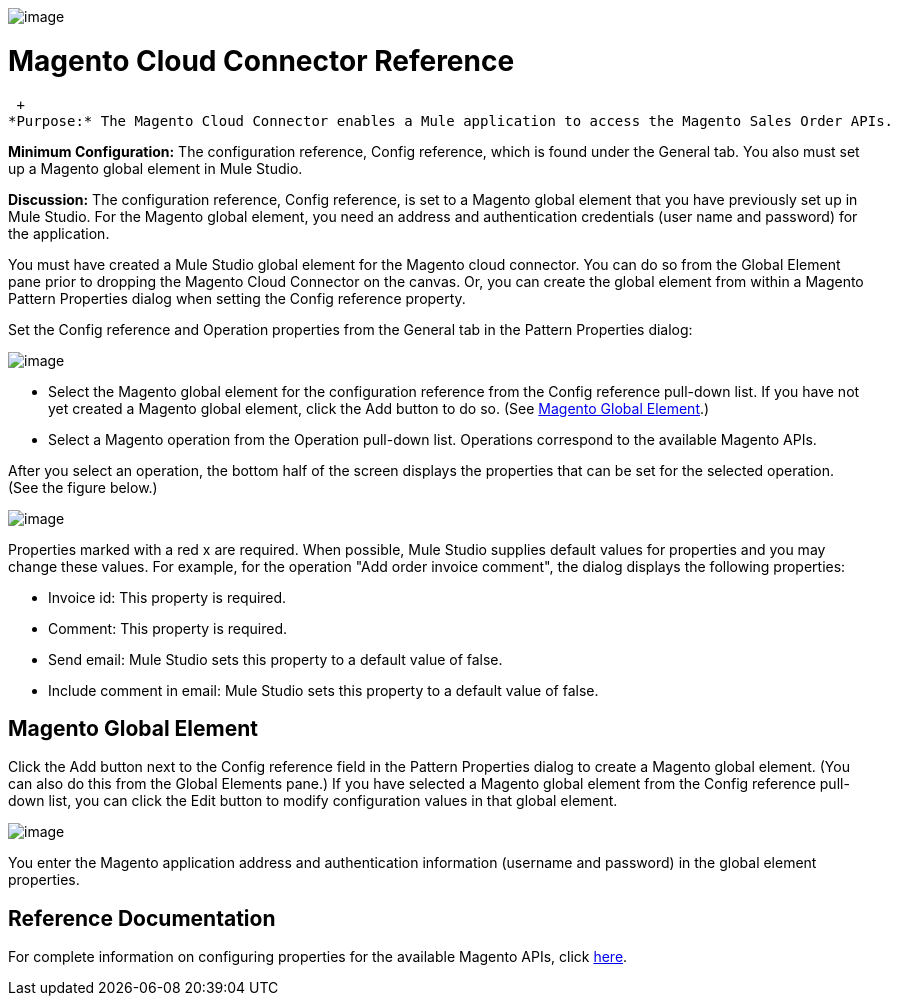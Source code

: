 image:/documentation-3.2/download/attachments/53248124/magento.png?version=1&modificationDate=1320452666928[image]

= Magento Cloud Connector Reference

 +
*Purpose:* The Magento Cloud Connector enables a Mule application to access the Magento Sales Order APIs.

*Minimum Configuration:* The configuration reference, Config reference, which is found under the General tab. You also must set up a Magento global element in Mule Studio.

*Discussion:* The configuration reference, Config reference, is set to a Magento global element that you have previously set up in Mule Studio. For the Magento global element, you need an address and authentication credentials (user name and password) for the application.

You must have created a Mule Studio global element for the Magento cloud connector. You can do so from the Global Element pane prior to dropping the Magento Cloud Connector on the canvas. Or, you can create the global element from within a Magento Pattern Properties dialog when setting the Config reference property.

Set the Config reference and Operation properties from the General tab in the Pattern Properties dialog:

image:/documentation-3.2/download/attachments/53248124/magento1.png?version=1&modificationDate=1320452650817[image]

* Select the Magento global element for the configuration reference from the Config reference pull-down list. If you have not yet created a Magento global element, click the Add button to do so. (See link:#MagentoCloudConnectorReference-MagentoGlobalElement[Magento Global Element].)
* Select a Magento operation from the Operation pull-down list. Operations correspond to the available Magento APIs.

After you select an operation, the bottom half of the screen displays the properties that can be set for the selected operation. (See the figure below.)

image:/documentation-3.2/download/attachments/53248124/magento2.png?version=1&modificationDate=1320452650814[image]

Properties marked with a red x are required. When possible, Mule Studio supplies default values for properties and you may change these values. For example, for the operation "Add order invoice comment", the dialog displays the following properties:

* Invoice id: This property is required.
* Comment: This property is required.
* Send email: Mule Studio sets this property to a default value of false.
* Include comment in email: Mule Studio sets this property to a default value of false.

== Magento Global Element

Click the Add button next to the Config reference field in the Pattern Properties dialog to create a Magento global element. (You can also do this from the Global Elements pane.) If you have selected a Magento global element from the Config reference pull-down list, you can click the Edit button to modify configuration values in that global element.

image:/documentation-3.2/download/attachments/53248124/magento-ge.png?version=1&modificationDate=1320452650819[image]

You enter the Magento application address and authentication information (username and password) in the global element properties.

== Reference Documentation

For complete information on configuring properties for the available Magento APIs, click http://mulesoft.github.com/magento-connector/mule/magento.html[here].
